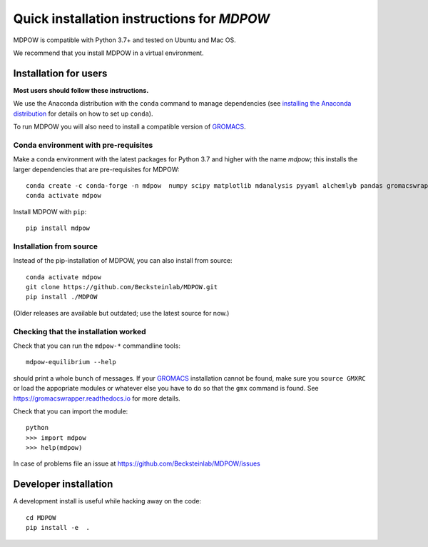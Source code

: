 =============================================
 Quick installation instructions for *MDPOW*
=============================================

MDPOW is compatible with Python 3.7+ and tested
on Ubuntu and Mac OS.

We recommend that you install MDPOW in a virtual environment.


Installation for users
======================

**Most users should follow these instructions.**

We use the Anaconda distribution with the ``conda`` command to manage
dependencies (see `installing the Anaconda distribution
<https://docs.anaconda.com/anaconda/install/>`_ for details on how to
set up ``conda``).

To run MDPOW you will also need to install a compatible version of
GROMACS_.

.. _GROMACS: http://www.gromacs.org



Conda environment with pre-requisites
-------------------------------------

Make a conda environment with the latest packages for Python 3.7 and
higher with the name *mdpow*; this installs the larger dependencies that are
pre-requisites for MDPOW::

  conda create -c conda-forge -n mdpow  numpy scipy matplotlib mdanalysis pyyaml alchemlyb pandas gromacswrapper
  conda activate mdpow

Install MDPOW with ``pip``::

  pip install mdpow



Installation from source
------------------------

Instead of the pip-installation of MDPOW, you can also install from source::

 conda activate mdpow
 git clone https://github.com/Becksteinlab/MDPOW.git
 pip install ./MDPOW

(Older releases are available but outdated; use the latest source for now.)


Checking that the installation worked
-------------------------------------

Check that you can run the ``mdpow-*`` commandline tools::

  mdpow-equilibrium --help

should print a whole bunch of messages. If your GROMACS_ installation
cannot be found, make sure you ``source GMXRC`` or load the appopriate
modules or whatever else you have to do so that the ``gmx`` command is
found. See https://gromacswrapper.readthedocs.io for more details.


Check that you can import the module::

  python
  >>> import mdpow
  >>> help(mdpow)

In case of problems  file an issue at
https://github.com/Becksteinlab/MDPOW/issues




Developer installation
======================

A development install is useful while hacking away on the code::

 cd MDPOW
 pip install -e  .
